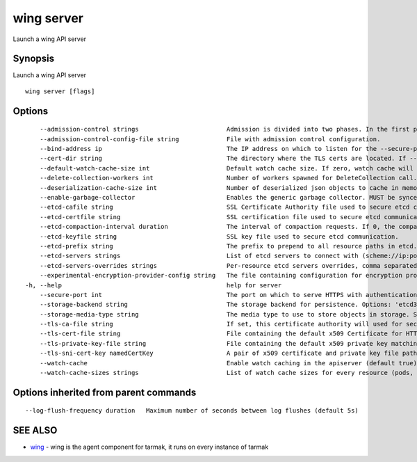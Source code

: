 .. _wing_server:

wing server
-----------

Launch a wing API server

Synopsis
~~~~~~~~


Launch a wing API server

::

  wing server [flags]

Options
~~~~~~~

::

      --admission-control strings                        Admission is divided into two phases. In the first phase, only mutating admission plugins run. In the second phase, only validating admission plugins run. The names in the below list may represent a validating plugin, a mutating plugin, or both. Within each phase, the plugins will run in the order in which they are passed to this flag. Comma-delimited list of: Initializers, InstanceInitTime, MutatingAdmissionWebhook, NamespaceLifecycle, ValidatingAdmissionWebhook. (default [InstanceInitTime])
      --admission-control-config-file string             File with admission control configuration.
      --bind-address ip                                  The IP address on which to listen for the --secure-port port. The associated interface(s) must be reachable by the rest of the cluster, and by CLI/web clients. If blank, all interfaces will be used (0.0.0.0). (default 0.0.0.0)
      --cert-dir string                                  The directory where the TLS certs are located. If --tls-cert-file and --tls-private-key-file are provided, this flag will be ignored. (default "apiserver.local.config/certificates")
      --default-watch-cache-size int                     Default watch cache size. If zero, watch cache will be disabled for resources that do not have a default watch size set. (default 100)
      --delete-collection-workers int                    Number of workers spawned for DeleteCollection call. These are used to speed up namespace cleanup. (default 1)
      --deserialization-cache-size int                   Number of deserialized json objects to cache in memory.
      --enable-garbage-collector                         Enables the generic garbage collector. MUST be synced with the corresponding flag of the kube-controller-manager. (default true)
      --etcd-cafile string                               SSL Certificate Authority file used to secure etcd communication.
      --etcd-certfile string                             SSL certification file used to secure etcd communication.
      --etcd-compaction-interval duration                The interval of compaction requests. If 0, the compaction request from apiserver is disabled. (default 5m0s)
      --etcd-keyfile string                              SSL key file used to secure etcd communication.
      --etcd-prefix string                               The prefix to prepend to all resource paths in etcd. (default "/registry/wing.tarmak.io")
      --etcd-servers strings                             List of etcd servers to connect with (scheme://ip:port), comma separated.
      --etcd-servers-overrides strings                   Per-resource etcd servers overrides, comma separated. The individual override format: group/resource#servers, where servers are http://ip:port, semicolon separated.
      --experimental-encryption-provider-config string   The file containing configuration for encryption providers to be used for storing secrets in etcd
  -h, --help                                             help for server
      --secure-port int                                  The port on which to serve HTTPS with authentication and authorization. If 0, don't serve HTTPS at all. (default 443)
      --storage-backend string                           The storage backend for persistence. Options: 'etcd3' (default), 'etcd2'.
      --storage-media-type string                        The media type to use to store objects in storage. Some resources or storage backends may only support a specific media type and will ignore this setting. (default "application/json")
      --tls-ca-file string                               If set, this certificate authority will used for secure access from Admission Controllers. This must be a valid PEM-encoded CA bundle. Altneratively, the certificate authority can be appended to the certificate provided by --tls-cert-file.
      --tls-cert-file string                             File containing the default x509 Certificate for HTTPS. (CA cert, if any, concatenated after server cert). If HTTPS serving is enabled, and --tls-cert-file and --tls-private-key-file are not provided, a self-signed certificate and key are generated for the public address and saved to the directory specified by --cert-dir.
      --tls-private-key-file string                      File containing the default x509 private key matching --tls-cert-file.
      --tls-sni-cert-key namedCertKey                    A pair of x509 certificate and private key file paths, optionally suffixed with a list of domain patterns which are fully qualified domain names, possibly with prefixed wildcard segments. If no domain patterns are provided, the names of the certificate are extracted. Non-wildcard matches trump over wildcard matches, explicit domain patterns trump over extracted names. For multiple key/certificate pairs, use the --tls-sni-cert-key multiple times. Examples: "example.crt,example.key" or "foo.crt,foo.key:*.foo.com,foo.com". (default [])
      --watch-cache                                      Enable watch caching in the apiserver (default true)
      --watch-cache-sizes strings                        List of watch cache sizes for every resource (pods, nodes, etc.), comma separated. The individual override format: resource#size, where size is a number. It takes effect when watch-cache is enabled.

Options inherited from parent commands
~~~~~~~~~~~~~~~~~~~~~~~~~~~~~~~~~~~~~~

::

      --log-flush-frequency duration   Maximum number of seconds between log flushes (default 5s)

SEE ALSO
~~~~~~~~

* `wing <wing.html>`_ 	 - wing is the agent component for tarmak, it runs on every instance of tarmak

